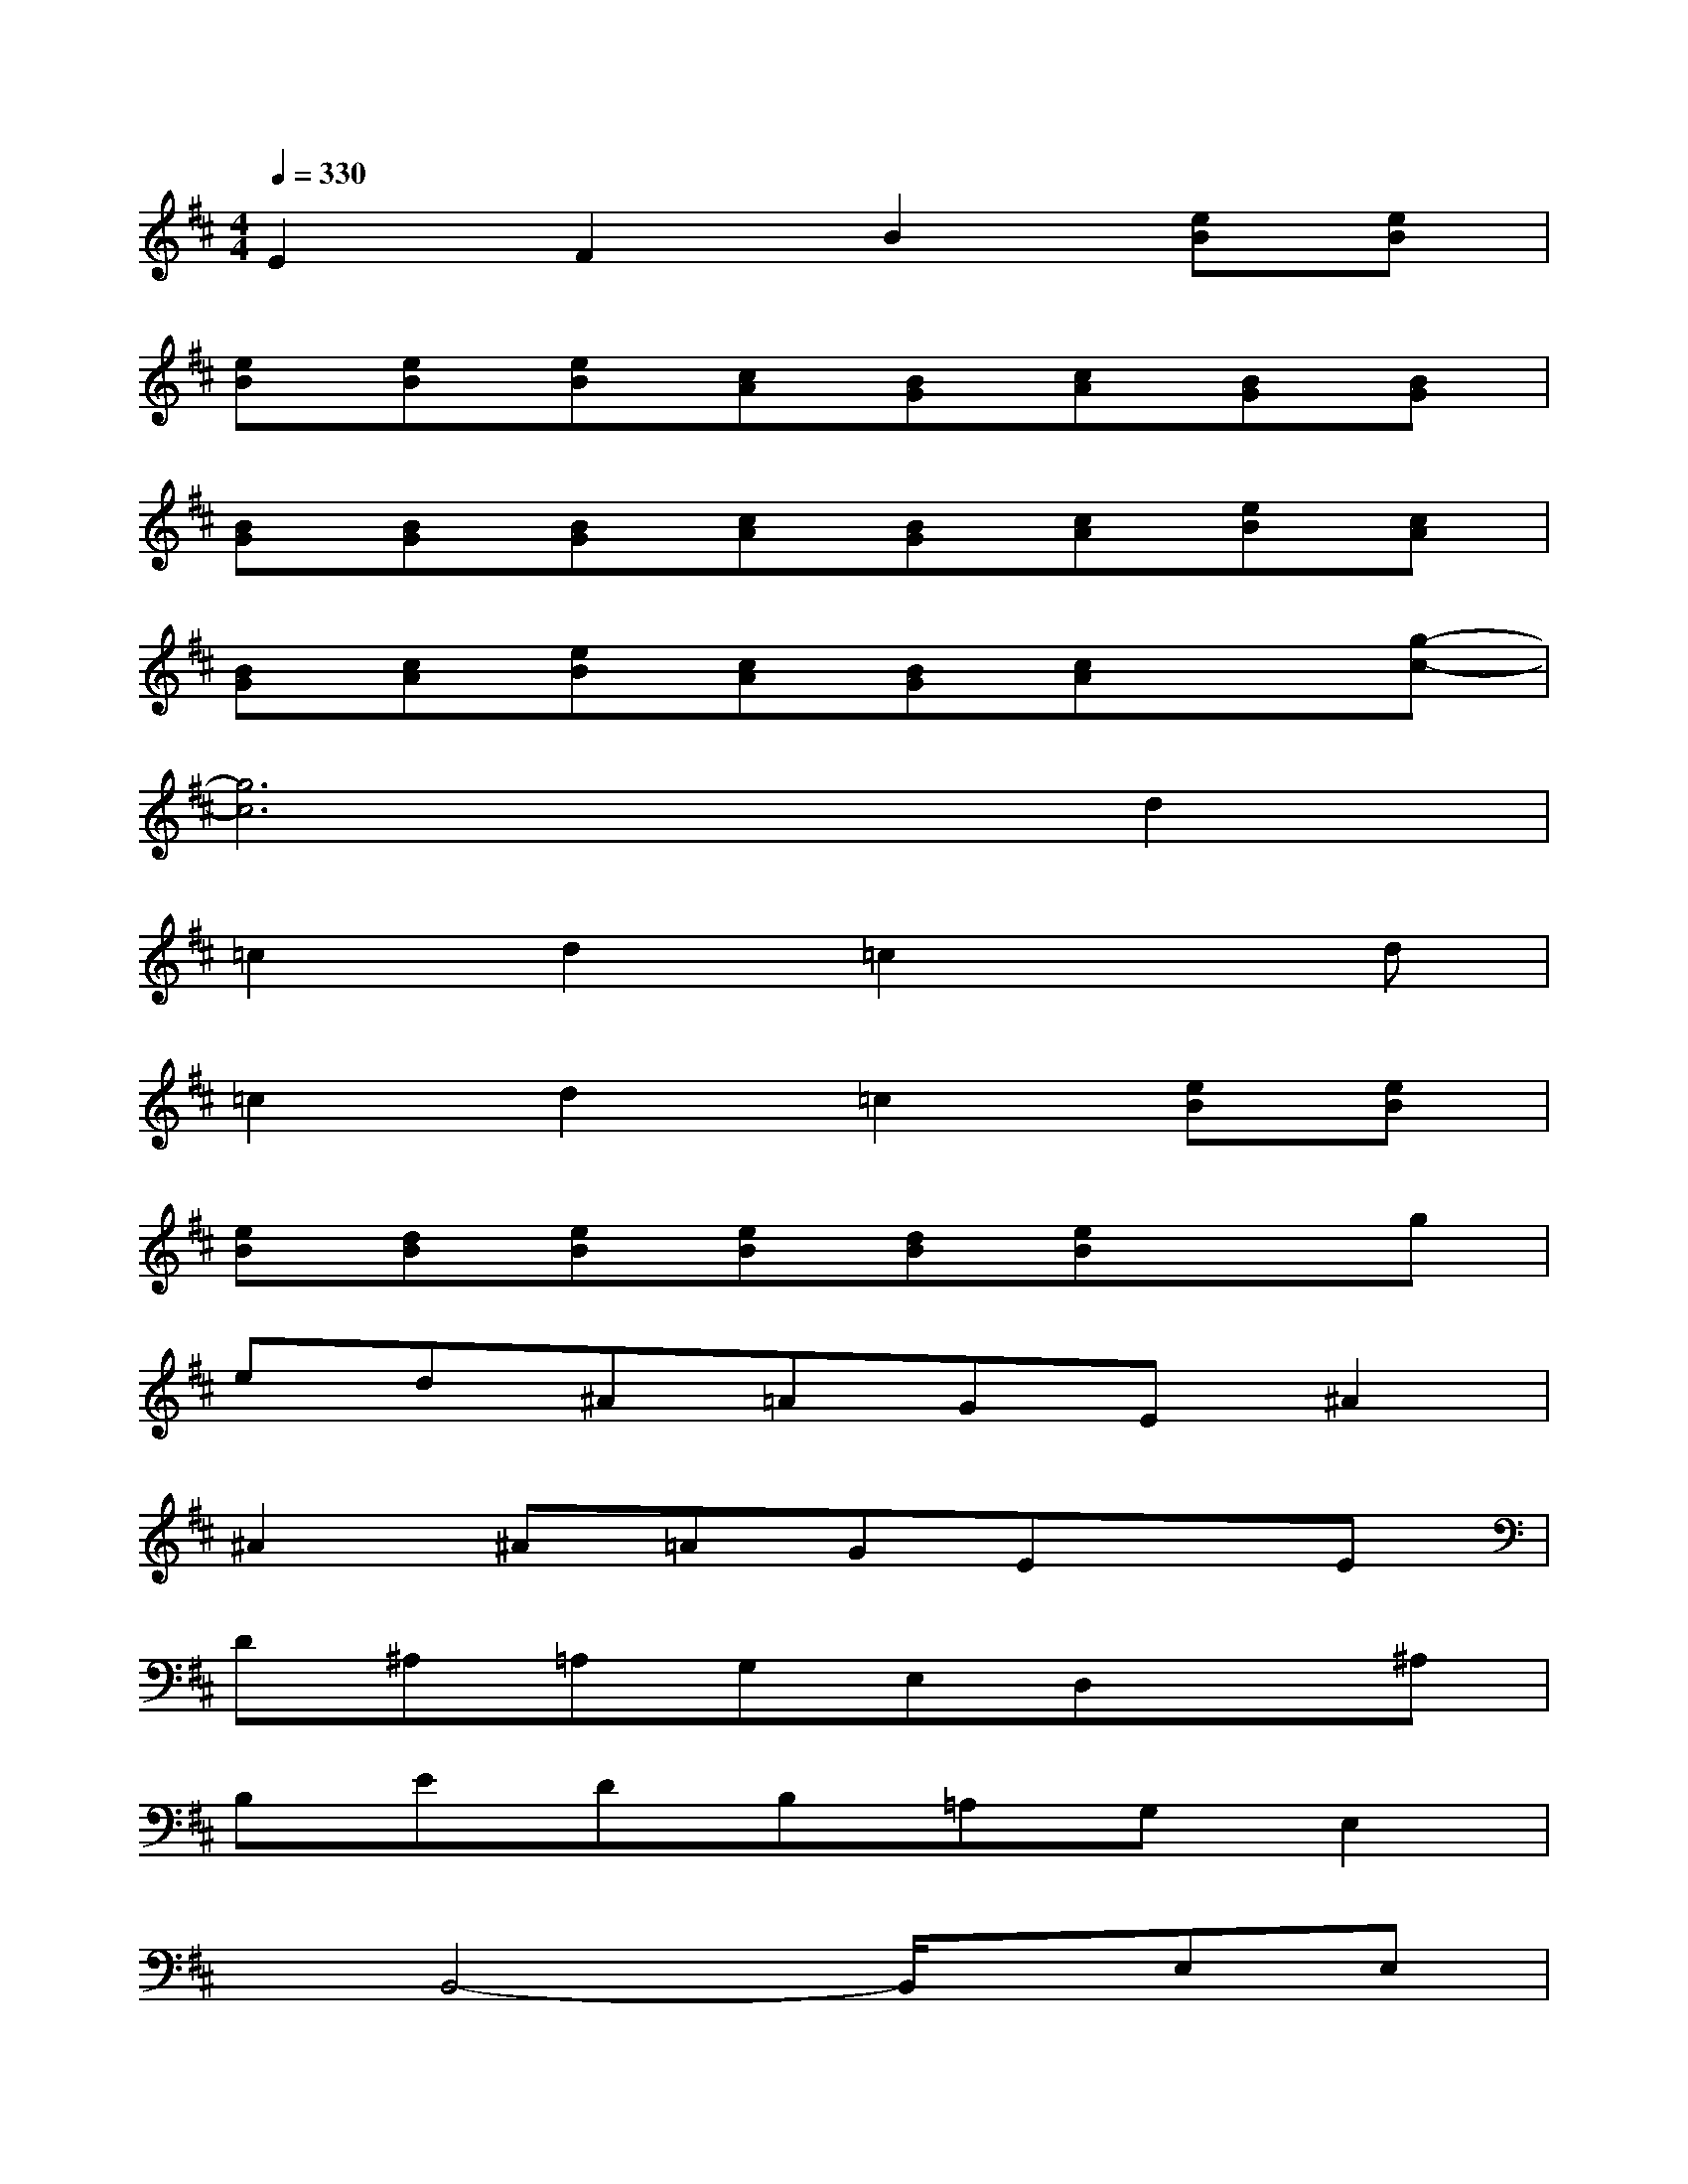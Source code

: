 X:1
T:
M:4/4
L:1/8
Q:1/4=330
K:D%2sharps
V:1
E2F2B2[eB][eB]|
[eB][eB][eB][cA][BG][cA][BG][BG]|
[BG][BG][BG][cA][BG][cA][eB][cA]|
[BG][cA][eB][cA][BG][cA]x[g-c-]|
[g6c6]d2|
=c2d2=c2xd|
=c2d2=c2[eB][eB]|
[eB][dB][eB][eB][dB][eB]xg|
ed^A=AGE^A2|
^A2^A=AGExE|
D^A,=A,G,E,D,x^A,|
B,EDB,=A,G,E,2|
xB,,4-B,,/2x/2E,E,|
F,E,E,E,F,E,E,E,|
F,E,G,E,F,E,E,E,|
F,E,E,E,F,E,E,E,